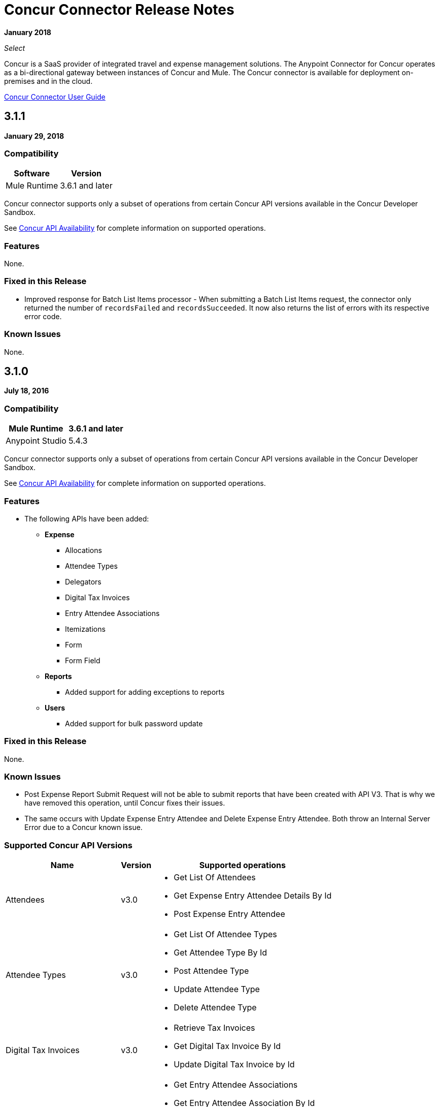 = Concur Connector Release Notes
:keywords: release notes, connectors, concur

*January 2018*

_Select_

Concur is a SaaS provider of integrated travel and expense management solutions. The Anypoint Connector for Concur operates as a bi-directional gateway between instances of Concur and Mule. The Concur connector is available for deployment on-premises and in the cloud. 

link:/mule-user-guide/v/3.9/concur-connector[Concur Connector User Guide]

== 3.1.1

*January 29, 2018*

=== Compatibility

[%header%autowidth.spread]
|===
|Software |Version
|Mule Runtime | 3.6.1 and later
|===

Concur connector supports only a subset of operations from certain Concur API versions available in the Concur Developer Sandbox.

See link:/mule-user-guide/v/3.9/concur-connector#concur-api-availability[Concur API Availability] for complete information on supported operations.

=== Features

None.

=== Fixed in this Release

* Improved response for Batch List Items processor - When submitting a Batch List Items request, the connector only returned the number of `recordsFailed` and `recordsSucceeded`. It now also returns the list of errors with its respective error code.

=== Known Issues

None.

== 3.1.0

*July 18, 2016*

=== Compatibility

[%header%autowidth.spread]
|===
|Mule Runtime | 3.6.1 and later
|Anypoint Studio | 5.4.3
|===

Concur connector supports only a subset of operations from certain Concur API versions available in the Concur Developer Sandbox.

See link:/mule-user-guide/v/3.9/concur-connector#concur-api-availability[Concur API Availability] for complete information on supported operations.

=== Features

- The following APIs have been added:

* *Expense*
** Allocations
** Attendee Types
** Delegators
** Digital Tax Invoices
** Entry Attendee Associations
** Itemizations
** Form
** Form Field
* *Reports*
** Added support for adding exceptions to reports
* *Users*
** Added support for bulk password update


=== Fixed in this Release

None.

=== Known Issues

- Post Expense Report Submit Request will not be able to submit reports that have been created with API V3. That is why we have removed this operation, until Concur fixes their issues.
- The same occurs with Update Expense Entry Attendee and Delete Expense Entry Attendee. Both throw an Internal Server Error due to a Concur known issue.

=== Supported Concur API Versions

[%header%autowidth.spread]
|===

| *Name* | *Version* ^| *Supported operations*

| Attendees | v3.0  a| * Get List Of Attendees
                     * Get Expense Entry Attendee Details By Id
                     * Post Expense Entry Attendee

| Attendee Types | v3.0  a| * Get List Of Attendee Types
                     * Get Attendee Type By Id
                     * Post Attendee Type
                     * Update Attendee Type
                     * Delete Attendee Type

| Digital Tax Invoices | v3.0  a| * Retrieve Tax Invoices
                     * Get Digital Tax Invoice By Id
                     * Update Digital Tax Invoice by Id

| Entry Attendee Associations | v3.0  a| * Get Entry Attendee Associations
                   * Get Entry Attendee Association By Id
                   * Post Entry Attendee Association
                   * Update Entry Attendee Association
                   * Delete Entry Attendee Association

| Expense Allocations | v3.0  a| * Retrieve Allocations
                     * Retrieve Single Allocation By Id

| Expense Entries | v3.0  a| * Get List Of Expense Entries
                   * Get Expense Entry Details By Id
                   * Post Expense Entry Request
                   * Update Expense Entry Request
                   * Delete Expense Entry

| Expense Itemizations | v3.0  a| * Get Expense Itemizations
                     * Get Expense Itemization By Id
                     * Post Expense Itemization
                     * Update Expense Itemization
                     * Delete Expense Itemization

| Image | v3.0 a| * Get List Of Receipts
                * Get Receipt Image Uri
                * Create Receipt Image
                * Delete Receipt Image

| Expense Reports | v3.0 a| * Get List Of Expense Reports
                  * Get Expense Report Details By Id
                  * Post Expense Report Header
                  * Update Expense Report Header

| Quick Expense | v3.0 a| * Quick Expense List
                        * Quick Expense By Id
                        * Quick Expense
                        * Update Quick Expense
                        * Delete Quick Expense

| Expense Group Configuration | v1.1 a| * Get Expense Group Configuration

| Trips | v1.1 a| * List Itineraries
                  * Get Itinerary

| Payment Batches | v1.1 a| * Get List Of PaymentBatches

| Expense | v1.1 a| * Post Expense Report Header Batch
                    * Post Expense Report Submit Request

| Expense Delegators | v1.1  a| * Get Expense Delegators

| Expense Form | v1.1  a| * Get Form Data
                     * Get Form Fields
                     * Get Form Types

| Expense Reports | v1.1 a| * Post Report Exception

| Attendees | v1.0 a| * Batch Attendee List

| Expense | v1.0 a| * Batch List Items
                    * Get List Details
                    * Get List Items
                    * Get List Of Form Fields
                    * Get List Of Forms Of Payment
                    * Get List Of Lists

| Loyalty Program a| v1.0 a| * Update Loyalty Program

| Trips | v1.0 a| * Get Travel Profile
                  * Get Travel Requests List
                  * Get Updated Travel Profiles
                  * Trip Approval

| User | v1.0 a| * Create Or Update Users
                 * Get User Profile
                 * Update Users Password
|===


== 3.0.0

*December 21, 2015*

=== Compatibility

[%header%autowidth.spread]
|===
|Mule Runtime | 3.6.1 and later
|Anypoint Studio | 5.4.2
|===


Concur connector supports only a subset of operations from certain Concur API versions available in the Concur Developer Sandbox.

See link:/mule-user-guide/v/3.8/concur-connector#concur-api-availability[Concur API Availability] for complete information on supported operations.


=== Features

- Get User Profile allows the retrieval of other user profiles by providing the loginId of a User.
- The following APIs have been migrated to API v3.0:

* Expense:
** Attendees
** Entries
** Reports
** Quick Expense
* Image:
** Receipt Image


=== Fixed in this Release

None.

=== Known Issues

- Post Expense Report Submit Request will not be able to submit reports that have been created with API V3. That is why we have removed this operation, until Concur fixes their issues.
- The same occurs with Update Expense Entry Attendee and Delete Expense Entry Attendee. Both throw an Internal Server Error due to a Concur known issue.

== 2.0.0

*July 14, 2014*

Concur Connector 2.0.0 is compatible with the following versions of Mule Runtime and Concur APIs respectively.

=== Compatibility

[%header%autowidth.spread]
|===
|Mule Runtime | 3.5.0 and later
|Anypoint Studio | May 2014 Release Build Number: 201405161032
|===

=== Fixed in this Release

None.

=== Known Issues

None.

== 1.0.0 and 2.0.0

(Supported Concur APIs and Operations)

Both Concur connector versions 1.0.0 and 2.0.0 support the following Concur APIs and corresponding operations:

[%header%autowidth.spread]
|===
|API |Operations
|Attendee a|
* Batch Attendee List
* Get Attendee Details

|Expense Report a|
* Expense Entry Attendee (API v1.1)
* Expense Entry
* Expense Report Header
* Get Expense Report (API v2.0)
* Submit Expense Report

| Imaging a|
* Get Receipt Image URL
* Create Receipt Image

|Itinerary a|
* All operations except Itinerary cancellations

|Bookings a|
* Get List of Itineraries
* Get Itinerary Details

|List Items a|
* List of Items

|Payment Batch File a|
* Get List of Payment Batches
* Create/Close Payment Batch

|Quick Expenses (API v3.0) a|
* Create New Quick Expense
* Create All Quick Expense List

|Travel Request a|
* Get List of Travel Requests

|Travel Profile a|
* Get the List of Travel Updated Travel Profiles

|Trip Approval a|
* Create Trip Approval

|User a|
* Create User Information
* Update User Information
* Get User Information
* Get List of Form Fields
|===

== 1.0.0

*May 16, 2014*

Concur Connector 1.0.0 is compatible with the following versions of Mule Runtime and Concur APIs respectively.

=== Compatibility

[%header%autowidth.spread]
|===
|Mule Runtime | 3.4.0 and later
|Anypoint Studio | May 2014 Release Build Number: 201405161032
|Concur API |v1 +
v1.1 +
v2 +
v3
|===

=== Fixed in this Release

None.

=== Known Issues

None.

== See Also

* https://forums.mulesoft.com[MuleSoft Forum].
* https://support.mulesoft.com[Contact MuleSoft Support].
